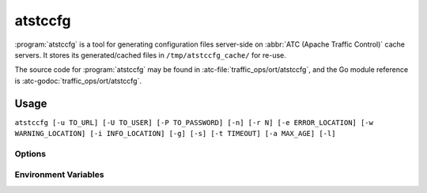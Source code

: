 ..
..
.. Licensed under the Apache License, Version 2.0 (the "License");
.. you may not use this file except in compliance with the License.
.. You may obtain a copy of the License at
..
..     http://www.apache.org/licenses/LICENSE-2.0
..
.. Unless required by applicable law or agreed to in writing, software
.. distributed under the License is distributed on an "AS IS" BASIS,
.. WITHOUT WARRANTIES OR CONDITIONS OF ANY KIND, either express or implied.
.. See the License for the specific language governing permissions and
.. limitations under the License.
..

.. program: atstccfg

.. _atstccfg:

********
atstccfg
********
:program:`atstccfg` is a tool for generating configuration files server-side on :abbr:`ATC (Apache Traffic Control)` cache servers. It stores its generated/cached files in ``/tmp/atstccfg_cache/`` for re-use.

The source code for :program:`atstccfg` may be found in :atc-file:`traffic_ops/ort/atstccfg`, and the Go module reference is :atc-godoc:`traffic_ops/ort/atstccfg`.

Usage
=====
``atstccfg [-u TO_URL] [-U TO_USER] [-P TO_PASSWORD] [-n] [-r N] [-e ERROR_LOCATION] [-w WARNING_LOCATION] [-i INFO_LOCATION] [-g] [-s] [-t TIMEOUT] [-a MAX_AGE] [-l]``

Options
-------
.. option:: -a AGE, --cache-file-max-age-seconds AGE

	Sets the maximum age - in seconds - a cached response can be in order to be considered "fresh" - older files will be re-generated and cached. Default: 60

.. option:: -e ERROR_LOCATION, --log-location-error ERROR_LOCATION

	The file location to which to log errors. Respects the special string constants of :atc-godoc:`lib/go-log`. Default: 'stderr'

.. option:: -g, --print-generated-files

	If given, the names of files generated (and not proxied to Traffic Ops) will be printed to stdout, then :program:`atstccfg` will exit.

.. option:: -i INFO_LOCATION, --log-location-info INFO_LOCATION

	The file location to which to log information messages. Respects the special string constants of :atc-godoc:`lib/go-log`. Default: 'stderr'

.. option:: -l, --list-plugins

	List the loaded plugins and then exit.

.. option:: -n, --no-cache

	If given, existing cache files will not be used. Cache files will still be created, existing ones just won't be used.

.. option:: -P TO_PASSWORD, --traffic-ops-password TO_PASSWORD

	Authenticate using this password - if not given, atstccfg will attempt to use the value of the :envvar:`TO_PASS` environment variable.

.. option:: -r N, --num-retries N

	The number of times to retry getting a file if it fails. Default: 5

.. option:: -s, --traffic-ops-insecure

	If given, SSL certificate errors will be ignored when communicating with Traffic Ops.

	.. caution:: For (hopefully) obvious reasons, the use of this option in production environments is discouraged.

.. option:: -t TIMEOUT, --traffic-ops-timeout-milliseconds TIMEOUT

	Sets the timeout - in milliseconds - for requests made to Traffic Ops. Default: 10000

.. option:: -u TO_URL, --traffic-ops-url TO_URL

	Request this URL, e.g. ``https://trafficops.infra.ciab.test/servers/edge/configfiles/ats``. If not given, :program:`atstccfg` will attempt to use the value of the :envvar:`TO_URL` environment variable.

.. option:: -U TO_USER, --traffic-ops-user TO_USER

	Authenticate as the user ``TO_USER`` - if not given, :program:`atstccfg` will attempt to use the value of the :envvar:`TO_USER` environment variable.

.. option:: -v, --version

	Print version information and exit.

.. option:: -w WARNING_LOCATION, --log-location-warning WARNING_LOCATION

	The file location to which to log warnings. Respects the special string constants of :atc-godoc:`lib/go-log`. Default: 'stderr'

Environment Variables
---------------------

.. envvar:: TO_USER

	Defines the user as whom to authenticate with Traffic Ops. This is only used if :option:`-U`/:option:`--traffic-ops-user` is not given.

.. envvar:: TO_PASS

	Defines the password to use when authenticating with Traffic Ops. This is only used if :option:`-P`/:option:`--traffic-ops-password` is not given.

.. envvar:: TO_URL

	Defines the *full* URL to be requested. This is only used if :option:`-u`/:option:`--traffic-ops-url` is not given.
